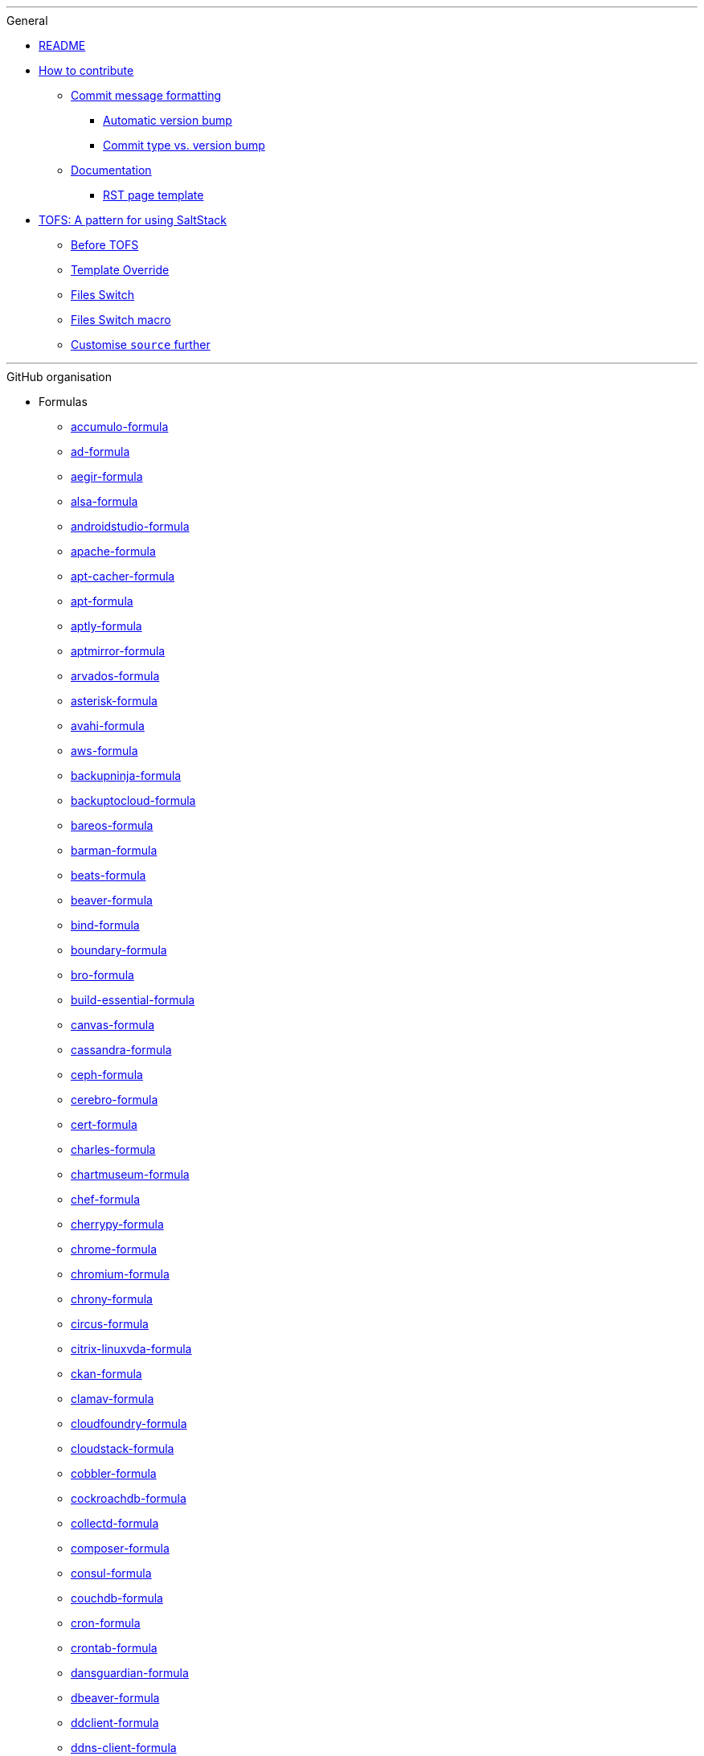 '''

.General

* xref:README.adoc[README]

* xref:CONTRIBUTING.adoc[How to contribute]
** xref:CONTRIBUTING.adoc#commit_message_formatting[Commit message formatting]
*** xref:CONTRIBUTING.adoc#automatic_version_bump[Automatic version bump]
*** xref:CONTRIBUTING.adoc#commit_type_vs_version_bump[Commit type vs. version bump]
** xref:CONTRIBUTING.adoc#documentation[Documentation]
*** xref:CONTRIBUTING.adoc#saltstack_formulas_rst_page_template[RST page template]

* xref:TOFS_pattern.adoc[TOFS: A pattern for using SaltStack]
** xref:TOFS_pattern.adoc#before_tofs[Before TOFS]
** xref:TOFS_pattern.adoc#template_override[Template Override]
** xref:TOFS_pattern.adoc#files_switch[Files Switch]
** xref:TOFS_pattern.adoc#files_switch_macro[Files Switch macro]
** xref:TOFS_pattern.adoc#customise_source[Customise `source` further]

'''

.GitHub organisation

* Formulas
** xref:accumulo-formula::README.adoc[accumulo-formula]
** xref:ad-formula::README.adoc[ad-formula]
** xref:aegir-formula::README.adoc[aegir-formula]
** xref:alsa-formula::README.adoc[alsa-formula]
** xref:androidstudio-formula::README.adoc[androidstudio-formula]
** xref:apache-formula::README.adoc[apache-formula]
** xref:apt-cacher-formula::README.adoc[apt-cacher-formula]
** xref:apt-formula::README.adoc[apt-formula]
** xref:aptly-formula::README.adoc[aptly-formula]
** xref:aptmirror-formula::README.adoc[aptmirror-formula]
** xref:arvados-formula::README.adoc[arvados-formula]
** xref:asterisk-formula::README.adoc[asterisk-formula]
** xref:avahi-formula::README.adoc[avahi-formula]
** xref:aws-formula::README.adoc[aws-formula]
** xref:backupninja-formula::README.adoc[backupninja-formula]
** xref:backuptocloud-formula::README.adoc[backuptocloud-formula]
** xref:bareos-formula::README.adoc[bareos-formula]
** xref:barman-formula::README.adoc[barman-formula]
** xref:beats-formula::README.adoc[beats-formula]
** xref:beaver-formula::README.adoc[beaver-formula]
** xref:bind-formula::README.adoc[bind-formula]
** xref:boundary-formula::README.adoc[boundary-formula]
** xref:bro-formula::README.adoc[bro-formula]
** xref:build-essential-formula::README.adoc[build-essential-formula]
** xref:canvas-formula::README.adoc[canvas-formula]
** xref:cassandra-formula::README.adoc[cassandra-formula]
** xref:ceph-formula::README.adoc[ceph-formula]
** xref:cerebro-formula::README.adoc[cerebro-formula]
** xref:cert-formula::README.adoc[cert-formula]
** xref:charles-formula::README.adoc[charles-formula]
** xref:chartmuseum-formula::README.adoc[chartmuseum-formula]
** xref:chef-formula::README.adoc[chef-formula]
** xref:cherrypy-formula::README.adoc[cherrypy-formula]
** xref:chrome-formula::README.adoc[chrome-formula]
** xref:chromium-formula::README.adoc[chromium-formula]
** xref:chrony-formula::README.adoc[chrony-formula]
** xref:circus-formula::README.adoc[circus-formula]
** xref:citrix-linuxvda-formula::README.adoc[citrix-linuxvda-formula]
** xref:ckan-formula::README.adoc[ckan-formula]
** xref:clamav-formula::README.adoc[clamav-formula]
** xref:cloudfoundry-formula::README.adoc[cloudfoundry-formula]
** xref:cloudstack-formula::README.adoc[cloudstack-formula]
** xref:cobbler-formula::README.adoc[cobbler-formula]
** xref:cockroachdb-formula::README.adoc[cockroachdb-formula]
** xref:collectd-formula::README.adoc[collectd-formula]
** xref:composer-formula::README.adoc[composer-formula]
** xref:consul-formula::README.adoc[consul-formula]
** xref:couchdb-formula::README.adoc[couchdb-formula]
** xref:cron-formula::README.adoc[cron-formula]
** xref:crontab-formula::README.adoc[crontab-formula]
** xref:dansguardian-formula::README.adoc[dansguardian-formula]
** xref:dbeaver-formula::README.adoc[dbeaver-formula]
** xref:ddclient-formula::README.adoc[ddclient-formula]
** xref:ddns-client-formula::README.adoc[ddns-client-formula]
** xref:debootstrap-formula::README.adoc[debootstrap-formula]
** xref:deepsea-formula::README.adoc[deepsea-formula]
** xref:dehydrated-formula::README.adoc[dehydrated-formula]
** xref:devstack-formula::README.adoc[devstack-formula]
** xref:dhcpd-formula::README.adoc[dhcpd-formula]
** xref:dirvish-formula::README.adoc[dirvish-formula]
** xref:django-formula::README.adoc[django-formula]
** xref:djbdns-formula::README.adoc[djbdns-formula]
** xref:dnsmasq-formula::README.adoc[dnsmasq-formula]
** xref:docker-formula::README.adoc[docker-formula]
** xref:dokuwiki-formula::README.adoc[dokuwiki-formula]
** xref:dovecot-formula::README.adoc[dovecot-formula]
** xref:drupal-formula::README.adoc[drupal-formula]
** xref:eclipse-formula::README.adoc[eclipse-formula]
** xref:ejabberd-formula::README.adoc[ejabberd-formula]
** xref:elasticsearch-formula::README.adoc[elasticsearch-formula]
** xref:elasticsearch-logstash-kibana-formula::README.adoc[elasticsearch-logstash-kibana-formula]
** xref:elrepo-formula::README.adoc[elrepo-formula]
** xref:emacs-formula::README.adoc[emacs-formula]
** xref:emby-formula::README.adoc[emby-formula]
** xref:epazote-formula::README.adoc[epazote-formula]
** xref:epel-formula::README.adoc[epel-formula]
** xref:eramba-formula::README.adoc[eramba-formula]
** xref:erlang-formula::README.adoc[erlang-formula]
** xref:etcd-formula::README.adoc[etcd-formula]
** xref:eucalyptus-formula::README.adoc[eucalyptus-formula]
** xref:exim-formula::README.adoc[exim-formula]
** xref:fail2ban-formula::README.adoc[fail2ban-formula]
** xref:filebeat-formula::README.adoc[filebeat-formula]
** xref:firewalld-formula::README.adoc[firewalld-formula]
** xref:fluentbit-formula::README.adoc[fluentbit-formula]
** xref:flume-formula::README.adoc[flume-formula]
** xref:flussonic-formula::README.adoc[flussonic-formula]
** xref:frr-formula::README.adoc[frr-formula]
** xref:gasmask-formula::README.adoc[gasmask-formula]
** xref:gce-formula::README.adoc[gce-formula]
** xref:gerrit-formula::README.adoc[gerrit-formula]
** xref:git-annex-formula::README.adoc[git-annex-formula]
** xref:git-formula::README.adoc[git-formula]
** xref:gitlab-formula::README.adoc[gitlab-formula]
** xref:gitolite-formula::README.adoc[gitolite-formula]
** xref:golang-formula::README.adoc[golang-formula]
** xref:grafana-formula::README.adoc[grafana-formula]
** xref:graphite-formula::README.adoc[graphite-formula]
** xref:graylog-formula::README.adoc[graylog-formula]
** xref:hadoop-formula::README.adoc[hadoop-formula]
** xref:halite-formula::README.adoc[halite-formula]
** xref:haproxy-formula::README.adoc[haproxy-formula]
** xref:haveged-formula::README.adoc[haveged-formula]
** xref:helm-formula::README.adoc[helm-formula]
** xref:hostapd-formula::README.adoc[hostapd-formula]
** xref:hosts-formula::README.adoc[hosts-formula]
** xref:hostsfile-formula::README.adoc[hostsfile-formula]
** xref:hugo-formula::README.adoc[hugo-formula]
** xref:icinga2-formula::README.adoc[icinga2-formula]
** xref:immortal-formula::README.adoc[immortal-formula]
** xref:influxdb-formula::README.adoc[influxdb-formula]
** xref:insomnia-formula::README.adoc[insomnia-formula]
** xref:iojs-formula::README.adoc[iojs-formula]
** xref:iptables-formula::README.adoc[iptables-formula]
** xref:iscsi-formula::README.adoc[iscsi-formula]
** xref:ius-formula::README.adoc[ius-formula]
** xref:java-formula::README.adoc[java-formula]
** xref:jdbc-formula::README.adoc[jdbc-formula]
** xref:jenkins-formula::README.adoc[jenkins-formula]
** xref:jetbrains-appcode-formula::README.adoc[jetbrains-appcode-formula]
** xref:jetbrains-clion-formula::README.adoc[jetbrains-clion-formula]
** xref:jetbrains-datagrip-formula::README.adoc[jetbrains-datagrip-formula]
** xref:jetbrains-goland-formula::README.adoc[jetbrains-goland-formula]
** xref:jetbrains-intellij-formula::README.adoc[jetbrains-intellij-formula]
** xref:jetbrains-phpstorm-formula::README.adoc[jetbrains-phpstorm-formula]
** xref:jetbrains-pycharm-formula::README.adoc[jetbrains-pycharm-formula]
** xref:jetbrains-resharper-formula::README.adoc[jetbrains-resharper-formula]
** xref:jetbrains-rider-formula::README.adoc[jetbrains-rider-formula]
** xref:jetbrains-rubymine-formula::README.adoc[jetbrains-rubymine-formula]
** xref:jetbrains-webstorm-formula::README.adoc[jetbrains-webstorm-formula]
** xref:jmxtrans-formula::README.adoc[jmxtrans-formula]
** xref:joomla-formula::README.adoc[joomla-formula]
** xref:josm-formula::README.adoc[josm-formula]
** xref:kafka-formula::README.adoc[kafka-formula]
** xref:keepalived-formula::README.adoc[keepalived-formula]
** xref:kerberos-formula::README.adoc[kerberos-formula]
** xref:keystone-formula::README.adoc[keystone-formula]
** xref:kibana-formula::README.adoc[kibana-formula]
** xref:kubernetes-formula::README.adoc[kubernetes-formula]
** xref:latex-formula::README.adoc[latex-formula]
** xref:letsencrypt-formula::README.adoc[letsencrypt-formula]
** xref:letsencrypt-sh-formula::README.adoc[letsencrypt-sh-formula]
** xref:librenms-formula::README.adoc[librenms-formula]
** xref:libvirt-formula::README.adoc[libvirt-formula]
** xref:lighttpd-formula::README.adoc[lighttpd-formula]
** xref:linux-dev-formula::README.adoc[linux-dev-formula]
** xref:lldpd-formula::README.adoc[lldpd-formula]
** xref:locale-formula::README.adoc[locale-formula]
** xref:logrotate-formula::README.adoc[logrotate-formula]
** xref:logstash-formula::README.adoc[logstash-formula]
** xref:logstash_forwarder-formula::README.adoc[logstash_forwarder-formula]
** xref:lua-formula::README.adoc[lua-formula]
** xref:lvm-formula::README.adoc[lvm-formula]
** xref:lxc-formula::README.adoc[lxc-formula]
** xref:lxd-formula::README.adoc[lxd-formula]
** xref:lynis-formula::README.adoc[lynis-formula]
** xref:mailcatcher-formula::README.adoc[mailcatcher-formula]
** xref:mailhog-formula::README.adoc[mailhog-formula]
** xref:maven-formula::README.adoc[maven-formula]
** xref:mediawiki-formula::README.adoc[mediawiki-formula]
** xref:memcached-formula::README.adoc[memcached-formula]
** xref:mercurial-formula::README.adoc[mercurial-formula]
** xref:metricbeat-formula::README.adoc[metricbeat-formula]
** xref:miniconda-formula::README.adoc[miniconda-formula]
** xref:mirth-formula::README.adoc[mirth-formula]
** xref:molten-formula::README.adoc[molten-formula]
** xref:mongodb-formula::README.adoc[mongodb-formula]
** xref:monit-formula::README.adoc[monit-formula]
** xref:moosefs-formula::README.adoc[moosefs-formula]
** xref:mopidy-formula::README.adoc[mopidy-formula]
** xref:mounts-formula::README.adoc[mounts-formula]
** xref:msdtc-formula::README.adoc[msdtc-formula]
** xref:mumble-server-formula::README.adoc[mumble-server-formula]
** xref:munin-formula::README.adoc[munin-formula]
** xref:mysql-formula::README.adoc[mysql-formula]
** xref:nagios-formula::README.adoc[nagios-formula]
** xref:nano-formula::README.adoc[nano-formula]
** xref:napalm-bgp-formula::README.adoc[napalm-bgp-formula]
** xref:napalm-install-formula::README.adoc[napalm-install-formula]
** xref:napalm-interfaces-formula::README.adoc[napalm-interfaces-formula]
** xref:napalm-lldp-formula::README.adoc[napalm-lldp-formula]
** xref:napalm-logging-formula::README.adoc[napalm-logging-formula]
** xref:napalm-ntp-formula::README.adoc[napalm-ntp-formula]
** xref:napalm-snmp-formula::README.adoc[napalm-snmp-formula]
** xref:napalm-users-formula::README.adoc[napalm-users-formula]
** xref:network-debian-formula::README.adoc[network-debian-formula]
** xref:newrelic-formula::README.adoc[newrelic-formula]
** xref:nexus-formula::README.adoc[nexus-formula]
** xref:nfs-formula::README.adoc[nfs-formula]
** xref:nginx-formula::README.adoc[nginx-formula]
** xref:nifi-formula::README.adoc[nifi-formula]
** xref:node-formula::README.adoc[node-formula]
** xref:nomad-formula::README.adoc[nomad-formula]
** xref:nscd-formula::README.adoc[nscd-formula]
** xref:ntp-formula::README.adoc[ntp-formula]
** xref:nut-formula::README.adoc[nut-formula]
** xref:nvm-formula::README.adoc[nvm-formula]
** xref:opencrowbar-formula::README.adoc[opencrowbar-formula]
** xref:opendkim-formula::README.adoc[opendkim-formula]
** xref:openldap-formula::README.adoc[openldap-formula]
** xref:openntpd-formula::README.adoc[openntpd-formula]
** xref:opensds-formula::README.adoc[opensds-formula]
** xref:openssh-formula::README.adoc[openssh-formula]
** xref:openstack-standalone-formula::README.adoc[openstack-standalone-formula]
** xref:openvas-formula::README.adoc[openvas-formula]
** xref:openvpn-client-formula::README.adoc[openvpn-client-formula]
** xref:openvpn-formula::README.adoc[openvpn-formula]
** xref:openvswitch-formula::README.adoc[openvswitch-formula]
** xref:opsmatic-formula::README.adoc[opsmatic-formula]
** xref:os-hardening-formula::README.adoc[os-hardening-formula]
** xref:owncloud-formula::README.adoc[owncloud-formula]
** xref:oxidized-formula::README.adoc[oxidized-formula]
** xref:pacemaker-corosync-formula::README.adoc[pacemaker-corosync-formula]
** xref:packages-formula::README.adoc[packages-formula]
** xref:packer-formula::README.adoc[packer-formula]
** xref:pam-formula::README.adoc[pam-formula]
** xref:pam-ldap-formula::README.adoc[pam-ldap-formula]
** xref:pam_access-formula::README.adoc[pam_access-formula]
** xref:pam_mount-formula::README.adoc[pam_mount-formula]
** xref:patchwork-formula::README.adoc[patchwork-formula]
** xref:perl-formula::README.adoc[perl-formula]
** xref:pfring-formula::README.adoc[pfring-formula]
** xref:php-formula::README.adoc[php-formula]
** xref:pimpmylog-formula::README.adoc[pimpmylog-formula]
** xref:pip-formula::README.adoc[pip-formula]
** xref:piwik-formula::README.adoc[piwik-formula]
** xref:plex-formula::README.adoc[plex-formula]
** xref:plone-formula::README.adoc[plone-formula]
** xref:polycom-formula::README.adoc[polycom-formula]
** xref:postfix-formula::README.adoc[postfix-formula]
** xref:postgres-formula::README.adoc[postgres-formula]
** xref:postman-formula::README.adoc[postman-formula]
** xref:powerdns-formula::README.adoc[powerdns-formula]
** xref:pppoe-formula::README.adoc[pppoe-formula]
** xref:proftpd-formula::README.adoc[proftpd-formula]
** xref:prometheus-formula::README.adoc[prometheus-formula]
** xref:pulp-formula::README.adoc[pulp-formula]
** xref:puppet-formula::README.adoc[puppet-formula]
** xref:pureftpd-formula::README.adoc[pureftpd-formula]
** xref:pydio-formula::README.adoc[pydio-formula]
** xref:python2-formula::README.adoc[python2-formula]
** xref:qpid-formula::README.adoc[qpid-formula]
** xref:rabbitmq-formula::README.adoc[rabbitmq-formula]
** xref:raspberrypi-formula::README.adoc[raspberrypi-formula]
** xref:rdp-formula::README.adoc[rdp-formula]
** xref:rectangle-formula::README.adoc[rectangle-formula]
** xref:redis-formula::README.adoc[redis-formula]
** xref:redmine-formula::README.adoc[redmine-formula]
** xref:remi-formula::README.adoc[remi-formula]
** xref:resolver-formula::README.adoc[resolver-formula]
** xref:reverse-grains-formula::README.adoc[reverse-grains-formula]
** xref:reverse-users-formula::README.adoc[reverse-users-formula]
** xref:riak-formula::README.adoc[riak-formula]
** xref:rinetd-formula::README.adoc[rinetd-formula]
** xref:rkhunter-formula::README.adoc[rkhunter-formula]
** xref:rlang-formula::README.adoc[rlang-formula]
** xref:rng-tools-formula::README.adoc[rng-tools-formula]
** xref:rspamd-formula::README.adoc[rspamd-formula]
** xref:rstudio-formula::README.adoc[rstudio-formula]
** xref:rsyncd-formula::README.adoc[rsyncd-formula]
** xref:rsyslog-formula::README.adoc[rsyslog-formula]
** xref:ruby-formula::README.adoc[ruby-formula]
** xref:rundeck-formula::README.adoc[rundeck-formula]
** xref:runit-formula::README.adoc[runit-formula]
** xref:salt-api-reactor-formula::README.adoc[salt-api-reactor-formula]
** xref:salt-docs-formula::README.adoc[salt-docs-formula]
** xref:salt-formula::README.adoc[salt-formula]
** xref:salt-virt-formula::README.adoc[salt-virt-formula]
** xref:samba-formula::README.adoc[samba-formula]
** xref:sbuild-formula::README.adoc[sbuild-formula]
** xref:schroot-formula::README.adoc[schroot-formula]
** xref:screen-formula::README.adoc[screen-formula]
** xref:sensu-formula::README.adoc[sensu-formula]
** xref:shorewall-formula::README.adoc[shorewall-formula]
** xref:slurm-formula::README.adoc[slurm-formula]
** xref:smokeping-formula::README.adoc[smokeping-formula]
** xref:snmp-formula::README.adoc[snmp-formula]
** xref:soda-delfin-formula::README.adoc[soda-delfin-formula]
** xref:sogo-formula::README.adoc[sogo-formula]
** xref:solr-formula::README.adoc[solr-formula]
** xref:spark-formula::README.adoc[spark-formula]
** xref:sphinx-doc-formula::README.adoc[sphinx-doc-formula]
** xref:splunkforwarder-formula::README.adoc[splunkforwarder-formula]
** xref:sqldeveloper-formula::README.adoc[sqldeveloper-formula]
** xref:sqlplus-formula::README.adoc[sqlplus-formula]
** xref:squid-formula::README.adoc[squid-formula]
** xref:ssh-formula::README.adoc[ssh-formula]
** xref:strongswan-formula::README.adoc[strongswan-formula]
** xref:stunnel-formula::README.adoc[stunnel-formula]
** xref:sudoers-formula::README.adoc[sudoers-formula]
** xref:sugarcrm-formula::README.adoc[sugarcrm-formula]
** xref:sumo-logic-formula::README.adoc[sumo-logic-formula]
** xref:sun-java-formula::README.adoc[sun-java-formula]
** xref:supervisor-formula::README.adoc[supervisor-formula]
** xref:suricata-formula::README.adoc[suricata-formula]
** xref:svn-formula::README.adoc[svn-formula]
** xref:swapfile-formula::README.adoc[swapfile-formula]
** xref:sysctl-formula::README.adoc[sysctl-formula]
** xref:syslog-ng-formula::README.adoc[syslog-ng-formula]
** xref:sysstat-formula::README.adoc[sysstat-formula]
** xref:systemd-formula::README.adoc[systemd-formula]
** xref:telegraf-formula::README.adoc[telegraf-formula]
** xref:template-formula::README.adoc[template-formula]
** xref:thrift-formula::README.adoc[thrift-formula]
** xref:timezone-formula::README.adoc[timezone-formula]
** xref:tinc-formula::README.adoc[tinc-formula]
** xref:tinyproxy-formula::README.adoc[tinyproxy-formula]
** xref:tmux-formula::README.adoc[tmux-formula]
** xref:tomcat-formula::README.adoc[tomcat-formula]
** xref:twemproxy-formula::README.adoc[twemproxy-formula]
** xref:ufw-formula::README.adoc[ufw-formula]
** xref:ulog-formula::README.adoc[ulog-formula]
** xref:unitrends-agent-formula::README.adoc[unitrends-agent-formula]
** xref:uptime-formula::README.adoc[uptime-formula]
** xref:users-formula::README.adoc[users-formula]
** xref:uwsgi-formula::README.adoc[uwsgi-formula]
** xref:vagrant-formula::README.adoc[vagrant-formula]
** xref:varnish-formula::README.adoc[varnish-formula]
** xref:vault-formula::README.adoc[vault-formula]
** xref:vim-formula::README.adoc[vim-formula]
** xref:virtualenv-formula::README.adoc[virtualenv-formula]
** xref:vmbuilder-formula::README.adoc[vmbuilder-formula]
** xref:vmware-tools-formula::README.adoc[vmware-tools-formula]
** xref:vscode-formula::README.adoc[vscode-formula]
** xref:vsftpd-formula::README.adoc[vsftpd-formula]
** xref:wireguard-formula::README.adoc[wireguard-formula]
** xref:wordpress-formula::README.adoc[wordpress-formula]
** xref:wso2-formula::README.adoc[wso2-formula]
** xref:xinetd-formula::README.adoc[xinetd-formula]
** xref:yed-formula::README.adoc[yed-formula]
** xref:zabbix-formula::README.adoc[zabbix-formula]
** xref:zendserver-formula::README.adoc[zendserver-formula]
** xref:zfs-formula::README.adoc[zfs-formula]
** xref:zookeeper-formula::README.adoc[zookeeper-formula]

* Other repos
** xref:.github::README.adoc[.github]
** xref:ec2-autoscale-reactor::README.adoc[ec2-autoscale-reactor]
** xref:ec2-conf::README.adoc[ec2-conf]
** xref:gce-conf::README.adoc[gce-conf]
** xref:salt-cloud-reactor::README.adoc[salt-cloud-reactor]
** xref:salter::README.adoc[salter]
** xref:saltify-conf::README.adoc[saltify-conf]
** xref:ssf-docker-images::README.adoc[ssf-docker-images]
** xref:vagrant-dev-vm-reactor::README.adoc[vagrant-dev-vm-reactor]
** xref:vmware-conf::README.adoc[vmware-conf]
** xref:workinggroup::README.adoc[workinggroup]

'''

.GitLab organisation

* Build tools
** xref:salt-image-builder::README.adoc[salt-image-builder]
